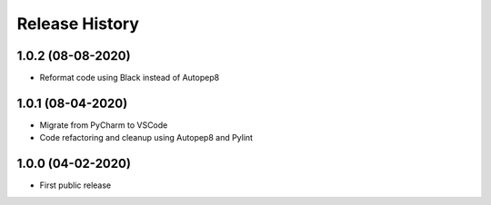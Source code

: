 .. :changelog:

Release History
===============
1.0.2 (08-08-2020)
------------------
* Reformat code using Black instead of Autopep8

1.0.1 (08-04-2020)
------------------
* Migrate from PyCharm to VSCode
* Code refactoring and cleanup using Autopep8 and Pylint

1.0.0 (04-02-2020)
------------------
* First public release
